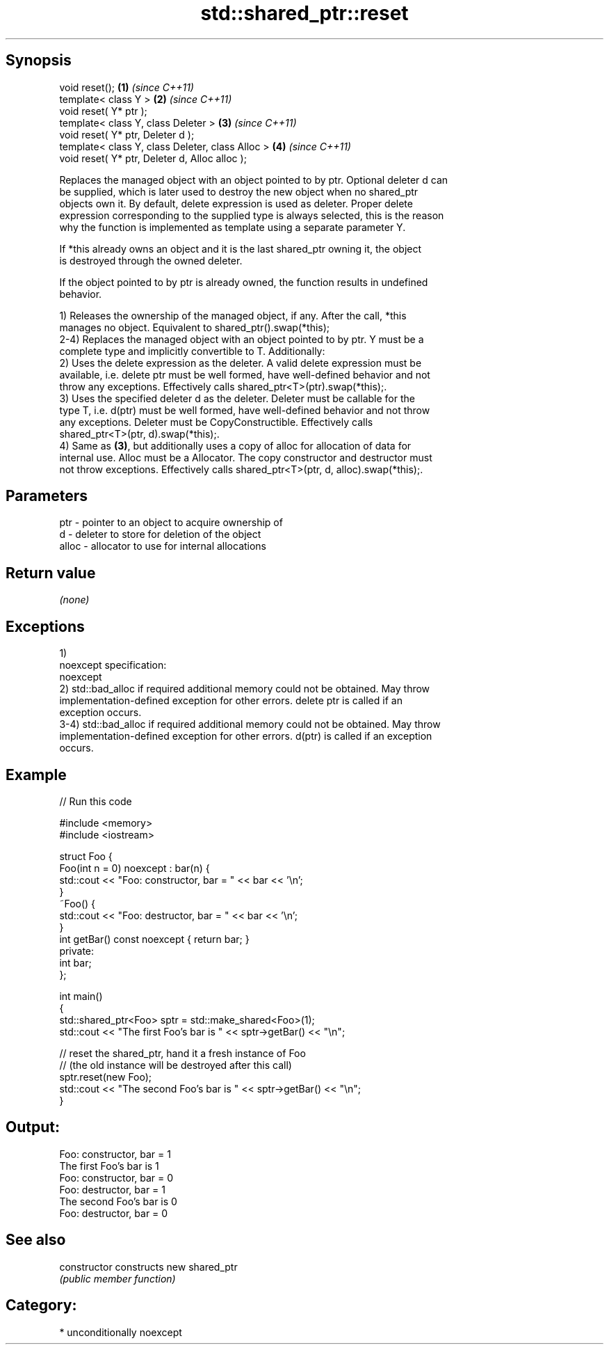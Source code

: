 .TH std::shared_ptr::reset 3 "Sep  4 2015" "2.0 | http://cppreference.com" "C++ Standard Libary"
.SH Synopsis
   void reset();                                   \fB(1)\fP \fI(since C++11)\fP
   template< class Y >                             \fB(2)\fP \fI(since C++11)\fP
   void reset( Y* ptr );
   template< class Y, class Deleter >              \fB(3)\fP \fI(since C++11)\fP
   void reset( Y* ptr, Deleter d );
   template< class Y, class Deleter, class Alloc > \fB(4)\fP \fI(since C++11)\fP
   void reset( Y* ptr, Deleter d, Alloc alloc );

   Replaces the managed object with an object pointed to by ptr. Optional deleter d can
   be supplied, which is later used to destroy the new object when no shared_ptr
   objects own it. By default, delete expression is used as deleter. Proper delete
   expression corresponding to the supplied type is always selected, this is the reason
   why the function is implemented as template using a separate parameter Y.

   If *this already owns an object and it is the last shared_ptr owning it, the object
   is destroyed through the owned deleter.

   If the object pointed to by ptr is already owned, the function results in undefined
   behavior.

   1) Releases the ownership of the managed object, if any. After the call, *this
   manages no object. Equivalent to shared_ptr().swap(*this);
   2-4) Replaces the managed object with an object pointed to by ptr. Y must be a
   complete type and implicitly convertible to T. Additionally:
   2) Uses the delete expression as the deleter. A valid delete expression must be
   available, i.e. delete ptr must be well formed, have well-defined behavior and not
   throw any exceptions. Effectively calls shared_ptr<T>(ptr).swap(*this);.
   3) Uses the specified deleter d as the deleter. Deleter must be callable for the
   type T, i.e. d(ptr) must be well formed, have well-defined behavior and not throw
   any exceptions. Deleter must be CopyConstructible. Effectively calls
   shared_ptr<T>(ptr, d).swap(*this);.
   4) Same as \fB(3)\fP, but additionally uses a copy of alloc for allocation of data for
   internal use. Alloc must be a Allocator. The copy constructor and destructor must
   not throw exceptions. Effectively calls shared_ptr<T>(ptr, d, alloc).swap(*this);.

.SH Parameters

   ptr   - pointer to an object to acquire ownership of
   d     - deleter to store for deletion of the object
   alloc - allocator to use for internal allocations

.SH Return value

   \fI(none)\fP

.SH Exceptions

   1)
   noexcept specification:
   noexcept
   2) std::bad_alloc if required additional memory could not be obtained. May throw
   implementation-defined exception for other errors. delete ptr is called if an
   exception occurs.
   3-4) std::bad_alloc if required additional memory could not be obtained. May throw
   implementation-defined exception for other errors. d(ptr) is called if an exception
   occurs.

.SH Example

   
// Run this code

 #include <memory>
 #include <iostream>

 struct Foo {
     Foo(int n = 0) noexcept : bar(n) {
         std::cout << "Foo: constructor, bar = " << bar << '\\n';
     }
     ~Foo() {
          std::cout << "Foo: destructor, bar = " << bar << '\\n';
     }
     int getBar() const noexcept { return bar; }
 private:
     int bar;
 };

 int main()
 {
     std::shared_ptr<Foo> sptr = std::make_shared<Foo>(1);
     std::cout << "The first Foo's bar is " << sptr->getBar() << "\\n";

     // reset the shared_ptr, hand it a fresh instance of Foo
     // (the old instance will be destroyed after this call)
     sptr.reset(new Foo);
     std::cout << "The second Foo's bar is " << sptr->getBar() << "\\n";
 }

.SH Output:

 Foo: constructor, bar = 1
 The first Foo's bar is 1
 Foo: constructor, bar = 0
 Foo: destructor, bar = 1
 The second Foo's bar is 0
 Foo: destructor, bar = 0

.SH See also

   constructor   constructs new shared_ptr
                 \fI(public member function)\fP

.SH Category:

     * unconditionally noexcept
